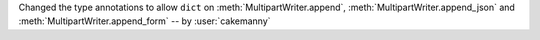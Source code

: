 Changed the type annotations to allow ``dict`` on :meth:`MultipartWriter.append`,
:meth:`MultipartWriter.append_json` and
:meth:`MultipartWriter.append_form` -- by :user:`cakemanny`
